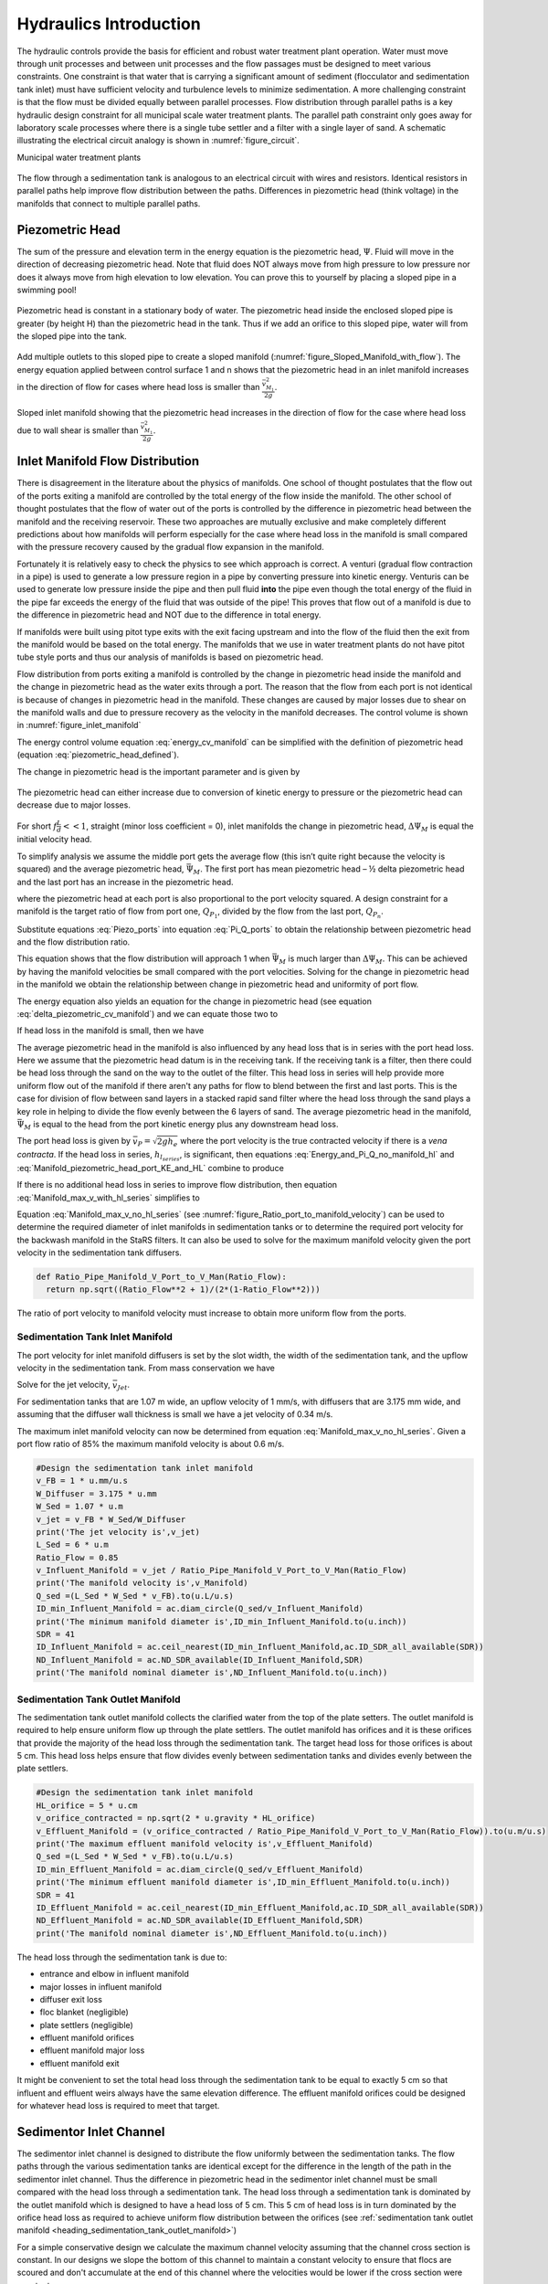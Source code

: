 .. _title_hydraulics_intro:

***********************
Hydraulics Introduction
***********************

The hydraulic controls provide the basis for efficient and robust water treatment plant operation. Water must move through unit processes and between unit processes and the flow passages must be designed to meet various constraints. One constraint is that water that is carrying a significant amount of sediment (flocculator and sedimentation tank inlet) must have sufficient velocity and turbulence levels to minimize sedimentation.  A more challenging constraint is that the flow must be divided equally between parallel processes. Flow distribution through parallel paths is a key hydraulic design constraint for all municipal scale water treatment plants. The parallel path constraint only goes away for laboratory scale processes where there is a single tube settler and a filter with a single layer of sand. A schematic illustrating the electrical circuit analogy is shown in :numref:`figure_circuit`.

Municipal water treatment plants

.. _figure_circuit:

.. figure:: Images/circuit.png
    :width: 400px
    :align: center
    :alt: Sedimentation tank flow circuit

    The flow through a sedimentation tank is analogous to an electrical circuit with wires and resistors. Identical resistors in parallel paths help improve flow distribution between the paths. Differences in piezometric head (think voltage) in the manifolds that connect to multiple parallel paths.

.. _heading_piezometric_head:

Piezometric Head
================

The sum of the pressure and elevation term in the energy equation is the piezometric head, :math:`\Psi`. Fluid will move in the direction of decreasing piezometric head. Note that fluid does NOT always move from high pressure to low pressure nor does it always move from high elevation to low elevation. You can prove this to yourself by placing a sloped pipe in a swimming pool!


.. math::
   :label: piezometric_head_defined

   \Psi = \frac{p}{\rho g} + z


.. _figure_Sloped_Manifold_no_flow:

.. figure:: Images/Sloped_Manifold_no_flow.png
    :width: 400px
    :align: center
    :alt: Sloped manifold with no flow

    Piezometric head is constant in a stationary body of water. The piezometric head inside the enclosed sloped pipe is greater (by height H) than the piezometric head in the tank. Thus if we add an orifice to this sloped pipe, water will from the sloped pipe into the tank.

Add multiple outlets to this sloped pipe to create a sloped manifold (:numref:`figure_Sloped_Manifold_with_flow`). The energy equation applied between control surface 1 and n  shows that the piezometric head in an inlet manifold increases in the direction of flow for cases where head loss is smaller than :math:`\frac{\bar v_{M_1}^2}{2 g}`.


.. _figure_Sloped_Manifold_with_flow:

.. figure:: Images/Sloped_Manifold_with_flow.png
    :width: 400px
    :align: center
    :alt: Sloped manifold with flow

    Sloped inlet manifold showing that the piezometric head increases in the direction of flow for the case where head loss due to wall shear is smaller than :math:`\frac{\bar v_{M_1}^2}{2 g}`.

.. _heading_inlet_manifold_flow_distribution:

Inlet Manifold Flow Distribution
================================

There is disagreement in the literature about the physics of manifolds. One school of thought postulates that the flow out of the ports exiting a manifold are controlled by the total energy of the flow inside the manifold. The other school of thought postulates that the flow of water out of the ports is controlled by the difference in piezometric head between the manifold and the receiving reservoir. These two approaches are mutually exclusive and make completely different predictions about how manifolds will perform especially for the case where head loss in the manifold is small compared with the pressure recovery caused by the gradual flow expansion in the manifold.

Fortunately it is relatively easy to check the physics to see which approach is correct. A venturi (gradual flow contraction in a pipe) is used to generate a low pressure region in a pipe by converting pressure into kinetic energy. Venturis can be used to generate low pressure inside the pipe and then pull fluid **into** the pipe even though the total energy of the fluid in the pipe far exceeds the energy of the fluid that was outside of the pipe! This proves that flow out of a manifold is due to the difference in piezometric head and NOT due to the difference in total energy.

If manifolds were built using pitot type exits with the exit facing upstream and into the flow of the fluid then the exit from the manifold would be based on the total energy. The manifolds that we use in water treatment plants do not have pitot tube style ports and thus our analysis of manifolds is based on piezometric head.

Flow distribution from ports exiting a manifold is controlled by the change in piezometric head inside the manifold and the change in piezometric head as the water exits through a port. The reason that the flow from each port is not identical is because of changes in piezometric head in the manifold. These changes are caused by major losses due to shear on the manifold walls and due to pressure recovery as the velocity in the manifold decreases. The control volume is shown in :numref:`figure_inlet_manifold`

.. math::
   :label: energy_cv_manifold

    \frac{p_{M_1}}{\rho g}+z_{M_1}+\frac{\bar v_{M_1}^2}{2 g}=\frac{p_{M_n}}{\rho g}+z_{M_n}+\frac{\bar v_{M_n}^2}{2g} + h_{L}


The energy control volume equation :eq:`energy_cv_manifold` can be simplified with the definition of piezometric head (equation :eq:`piezometric_head_defined`).

.. math::
   :label: piezometric_cv_manifold

    \Psi_{M_1}+\frac{\bar v_{M_1}^2}{2 g}=\Psi_{M_n}+\frac{\bar v_{M_n}^2}{2 g}+h_{L}

The change in piezometric head is the important parameter and is given by

.. math::
   :label: delta_piezometric_cv_manifold

    \Delta\Psi_M = \frac{\bar v_{M_1}^{2}-\bar v_{M_n}^{2}}{2 g} - h_{L}

.. _figure_inlet_manifold:

.. figure:: Images/inlet_manifold.png
    :width: 400px
    :align: center
    :alt: Sedimentation tank flow circuit

    The piezometric head can either increase due to conversion of kinetic energy to pressure or the piezometric head can decrease due to major losses.

For short :math:`f\frac{L}{d}<<1`, straight (minor loss coefficient = 0), inlet manifolds the change in piezometric head, :math:`\Delta\Psi_M` is equal the initial velocity head.

.. math::
   :label: delta_piezometric_is_velocity_head

    \Delta\Psi_M = \frac{\bar v_{M_1}^{2}}{2 g}

To simplify analysis we assume the middle port gets the average flow (this isn’t quite right because the velocity is squared) and the average piezometric head, :math:`\bar \Psi_M`. The first port has mean piezometric head – ½ delta piezometric head and the last port has an increase in the piezometric head.

.. math::
   :label: Piezo_ports

    \Psi_{M_1} = \bar \Psi_{M} - \frac{1}{2}\Delta \Psi_M

    \Psi_{M_n} = \bar \Psi_{M} + \frac{1}{2}\Delta \Psi_M

where the piezometric head at each port is also proportional to the port velocity squared. A design constraint for a manifold is the target ratio of flow from port one, :math:`Q_{P_1}`, divided by the flow from the last port, :math:`Q_{P_n}`.


.. math::
   :label: Pi_Q_ports

    \Pi_{Q} = \frac{Q_{P_1}}{Q_{P_n}}=\sqrt{\frac{\Psi_{M_1}}{\Psi_{M_n}}}

Substitute equations :eq:`Piezo_ports` into equation :eq:`Pi_Q_ports` to obtain the relationship between piezometric head and the flow distribution ratio.

.. math::
   :label: Pi_Q_ports2

    \Pi_{Q}^2 = \frac{\bar \Psi_{M} - \frac{1}{2}\Delta \Psi_M}{\bar \Psi_{M} + \frac{1}{2}\Delta \Psi_M}

This equation shows that the flow distribution will approach 1 when :math:`\bar \Psi_{M}` is much larger than :math:`\Delta \Psi_M`. This can be achieved by having the manifold velocities be small compared with the port velocities. Solving for the change in piezometric head in the manifold we obtain the relationship between change in piezometric head and uniformity of port flow.

.. math::
   :label: Pi_Q_ports3

    \Delta \Psi_M = 2\bar \Psi_{M}\frac{1 - \Pi_{Q}^2}{\Pi_{Q}^2 + 1}

The energy equation also yields an equation for the change in piezometric head (see equation :eq:`delta_piezometric_cv_manifold`) and we can equate those two to

.. math::
   :label: Energy_and_Pi_Q

    \frac{\bar v_{M_1}^{2}-\bar v_{M_n}^{2}}{2 g} - h_{L} = 2\bar \Psi_{M}\frac{1 - \Pi_{Q}^2}{\Pi_{Q}^2 + 1}


If head loss in the manifold is small, then we have

.. math::
   :label: Energy_and_Pi_Q_no_manifold_hl

    \frac{\bar v_{M_1}^{2}}{2 g} = 2\bar \Psi_M\frac{1 - \Pi_Q^2}{\Pi_Q^2 + 1}

The average piezometric head in the manifold is also influenced by any head loss that is in series with the port head loss. Here we assume that the piezometric head datum is in the receiving tank. If the receiving tank is a filter, then there could be head loss through the sand on the way to the outlet of the filter. This head loss in series will help provide more uniform flow out of the manifold if there aren't any paths for flow to blend between the first and last ports. This is the case for division of flow between sand layers in a stacked rapid sand filter where the head loss through the sand plays a key role in helping to divide the flow evenly between the 6 layers of sand. The average piezometric head in the manifold, :math:`\bar \Psi_{M}` is equal to the head from the port kinetic energy plus any downstream head loss.

.. math::
   :label: Manifold_piezometric_head_port_KE_and_HL

    \bar \Psi_M \cong \frac{\bar v_{P}^{2}}{2 g} + h_{l_{series}} \cong h_{e_{port}} + h_{l_{series}}


The port head loss is given by :math:`\bar v_{P} = \sqrt{2gh_e}` where the port velocity is the true contracted velocity if there is a *vena contracta*. If the head loss in series, :math:`h_{l_{series}}`, is significant, then equations :eq:`Energy_and_Pi_Q_no_manifold_hl` and :eq:`Manifold_piezometric_head_port_KE_and_HL` combine to produce

.. math::
   :label: Manifold_max_v_with_hl_series

    \bar v_{M_1}= 2\sqrt{g (h_{e_{port}} + h_{l_{series}})\frac{1 - \Pi_{Q}^2}{\Pi_{Q}^2 + 1}}

If there is no additional head loss in series to improve flow distribution, then equation :eq:`Manifold_max_v_with_hl_series` simplifies to

.. math::
   :label: Manifold_max_v_no_hl_series

    \frac{\bar v_{P}}{\bar v_{M_1}} = \sqrt{\frac{\Pi_{Q}^2 + 1}{2(1 - \Pi_{Q}^2)}}

Equation :eq:`Manifold_max_v_no_hl_series` (see :numref:`figure_Ratio_port_to_manifold_velocity`) can be used to determine the required diameter of inlet manifolds in sedimentation tanks or to determine the required port velocity for the backwash manifold in the StaRS filters. It can also be used to solve for the maximum manifold velocity given the port velocity in the sedimentation tank diffusers.


.. code:: python

  def Ratio_Pipe_Manifold_V_Port_to_V_Man(Ratio_Flow):
    return np.sqrt((Ratio_Flow**2 + 1)/(2*(1-Ratio_Flow**2)))

.. _figure_Ratio_port_to_manifold_velocity:

.. figure:: Images/Ratio_port_to_manifold_velocity.png
    :width: 400px
    :align: center
    :alt: Filter channel

    The ratio of port velocity to manifold velocity must increase to obtain more uniform flow from the ports.



.. _heading_sedimentation_tank_inlet_manifold:

Sedimentation Tank Inlet Manifold
---------------------------------

The port velocity for inlet manifold diffusers is set by the slot width, the width of the sedimentation tank, and the upflow velocity in the sedimentation tank. From mass conservation we have

.. math::
   :label: Sed_diffuser_mass_conserve

   Q_{Diffuser} = \bar v_{Jet} W_{Diffuser} S_{Diffuser} = \bar v_{FB} W_{Sed} B_{Diffuser}

Solve for the jet velocity, :math:`\bar v_{Jet}`.

.. math::
   :label: Sed_diffuser_jet_velocity

   \bar v_{Jet}  = \frac{\bar v_{FB} W_{Sed} B_{Diffuser}}{W_{Diffuser} S_{Diffuser}}

For sedimentation tanks that are 1.07 m wide, an upflow velocity of 1 mm/s, with diffusers that are 3.175 mm wide, and assuming that the diffuser wall thickness is small we have a jet velocity of 0.34 m/s.

The maximum inlet manifold velocity can now be determined from equation :eq:`Manifold_max_v_no_hl_series`. Given a port flow ratio of 85% the maximum manifold velocity is about 0.6 m/s.

.. code:: python

  #Design the sedimentation tank inlet manifold
  v_FB = 1 * u.mm/u.s
  W_Diffuser = 3.175 * u.mm
  W_Sed = 1.07 * u.m
  v_jet = v_FB * W_Sed/W_Diffuser
  print('The jet velocity is',v_jet)
  L_Sed = 6 * u.m
  Ratio_Flow = 0.85
  v_Influent_Manifold = v_jet / Ratio_Pipe_Manifold_V_Port_to_V_Man(Ratio_Flow)
  print('The manifold velocity is',v_Manifold)
  Q_sed =(L_Sed * W_Sed * v_FB).to(u.L/u.s)
  ID_min_Influent_Manifold = ac.diam_circle(Q_sed/v_Influent_Manifold)
  print('The minimum manifold diameter is',ID_min_Influent_Manifold.to(u.inch))
  SDR = 41
  ID_Influent_Manifold = ac.ceil_nearest(ID_min_Influent_Manifold,ac.ID_SDR_all_available(SDR))
  ND_Influent_Manifold = ac.ND_SDR_available(ID_Influent_Manifold,SDR)
  print('The manifold nominal diameter is',ND_Influent_Manifold.to(u.inch))

.. _heading_sedimentation_tank_outlet_manifold:

Sedimentation Tank Outlet Manifold
----------------------------------

The sedimentation tank outlet manifold collects the clarified water from the top of the plate setters. The outlet manifold is required to help ensure uniform flow up through the plate settlers.  The outlet manifold has orifices and it is these orifices that provide the majority of the head loss through the sedimentation tank. The target head loss for those orifices is about 5 cm. This head loss helps ensure that flow divides evenly between sedimentation tanks and divides evenly between the plate settlers.

.. code:: python

  #Design the sedimentation tank inlet manifold
  HL_orifice = 5 * u.cm
  v_orifice_contracted = np.sqrt(2 * u.gravity * HL_orifice)
  v_Effluent_Manifold = (v_orifice_contracted / Ratio_Pipe_Manifold_V_Port_to_V_Man(Ratio_Flow)).to(u.m/u.s)
  print('The maximum effluent manifold velocity is',v_Effluent_Manifold)
  Q_sed =(L_Sed * W_Sed * v_FB).to(u.L/u.s)
  ID_min_Effluent_Manifold = ac.diam_circle(Q_sed/v_Effluent_Manifold)
  print('The minimum effluent manifold diameter is',ID_min_Effluent_Manifold.to(u.inch))
  SDR = 41
  ID_Effluent_Manifold = ac.ceil_nearest(ID_min_Effluent_Manifold,ac.ID_SDR_all_available(SDR))
  ND_Effluent_Manifold = ac.ND_SDR_available(ID_Effluent_Manifold,SDR)
  print('The manifold nominal diameter is',ND_Effluent_Manifold.to(u.inch))

The head loss through the sedimentation tank is due to:

* entrance and elbow in influent manifold
* major losses in influent manifold
* diffuser exit loss
* floc blanket (negligible)
* plate settlers (negligible)
* effluent manifold orifices
* effluent manifold major loss
* effluent manifold exit

It might be convenient to set the total head loss through the sedimentation tank to be equal to exactly 5 cm so that influent and effluent weirs always have the same elevation difference. The effluent manifold orifices could be designed for whatever head loss is required to meet that target.

.. _heading_sedimentor_inlet_channel:

Sedimentor Inlet Channel
========================

The sedimentor inlet channel is designed to distribute the flow uniformly between the sedimentation tanks. The flow paths through the various sedimentation tanks are identical except for the difference in the length of the path in the sedimentor inlet channel. Thus the difference in piezometric head in the sedimentor inlet channel must be small compared with the head loss through a sedimentation tank. The head loss through a sedimentation tank is dominated by the outlet manifold which is designed to have a head loss of 5 cm. This 5 cm of head loss is in turn dominated by the orifice head loss as required to achieve uniform flow distribution between the orifices (see :ref:`sedimentation tank outlet manifold <heading_sedimentation_tank_outlet_manifold>`)

For a simple conservative design we calculate the maximum channel velocity assuming that the channel cross section is constant. In our designs we slope the bottom of this channel to maintain a constant velocity to ensure that flocs are scoured and don't accumulate at the end of this channel where the velocities would be lower if the cross section were constant.

We can use :eq:`Energy_and_Pi_Q_no_manifold_hl` to calculate maximum velocity in the sedimentor inlet channel. In this case the average manifold piezometric head, :math:`\bar \Psi_M` ,is measured relative to the water level in the sedimentor that is above the sedimentor exit weir. This difference in elevation is dominated by the 5 cm of head loss created by the orifices in the sedimentor outlet manifold. Solving for the maximum channel velocity we obtain

.. math::
   :label: vM_Energy_and_Pi_Q_no_manifold_hl

   \bar v_{M_1} = 2\sqrt{g\bar \Psi_{Sed}\frac{1 - \Pi_{Q}^2}{\Pi_{Q}^2 + 1}}

where :math:`\Pi_{Q}` represents the uniformity of flow distribution taken as the minimum sedimentation tank flow divided by the maximum sedimentation tank flow.

The Ten State Standards states, "The velocity of flocculated water through conduits to settling basins shall not be less than 0.15 m/s nor greater than 0.45 m/s." The lower velocity matches the constraint of ensuring that the velocity is high enough to scour flocs along the bottom of the channel and thus prevent sedimentation. The maximum velocity was presumably set to achieve reasonable flow distribution, but that values is dependent on the head loss through the sedimentation tanks.

Below we calculate the maximum sedimentor inlet channel velocity as a function of the flow distribution uniformity.

.. code:: python

  Pi_Q_min = 0.8
  Pi_Q = np.linspace(Pi_Q_min,0.99,50)
  Psi_Sed = 5 * u.cm

  def v_man(Psi,Pi_Q):
    v_man = (2 * np.sqrt(u.gravity * Psi * (1 - Pi_Q**2)/(Pi_Q**2 + 1) )).to(u.m/u.s)
    return v_man

  v_man(Psi_Sed,Pi_Q)

  plt.plot(Pi_Q,v_man(Psi_Sed,Pi_Q),linewidth=2, color='blue')
  plt.plot([Pi_Q_min,1],[0.45,0.45],linewidth=2, color='black')
  plt.plot([Pi_Q_min,1],[0.15,0.15],linewidth=2, color='black', linestyle='dashed')
  plt.ylabel('Channel water velocity (m/s)')
  plt.xlabel('Flow uniformity')
  plt.ylim((0,0.7))
  plt.legend(['Max channel velocity','10 State Standards Max','10 State Standards Min'])
  plt.show()


.. _figure_Sedimentor_channel_max_v:

.. figure:: Images/Sedimentor_channel_max_v.png
    :width: 400px
    :align: center
    :alt: Sedimentor inlet channel velocity constraints

    The ratio of port velocity to manifold velocity must increase to obtain more uniform flow from the ports.

The channel velocity must be less than 0.45 m/s to obtain a flow distribution uniformity above 0.9 given that the sedimentor head loss is 5 cm.

Filter Inlet Channel with Rectangular Weir Flow Distribution
============================================================

In plants with flow rates large enough to use open stacked rapid sand filters the settled water is delivered to those filters through an open channel. The water exits the channel by flowing across a rectangular weir (see :numref:`figure_Filter_channel`). As is the case in a manifold pipe the water in the channel is decelerating and thus the piezometric head is increasing in the direction of flow. This increase in piezometric head is equivalent to the increase in the depth of water in the channel. This increase in water depth results in more water flowing across the final weir exiting the channel.

.. _figure_Filter_channel:

.. figure:: Images/Filter_channel.png
    :width: 400px
    :align: center
    :alt: Filter channel

    The filter inlet channel distributes flow to all of the filters. The water in the channel flows across sharp crested weirs into the filter inlet boxes. The velocity in the channel decreases in the direction of flow and thus the kinetic energy of the flow is converted into height. That added height results in greater flow into downstream filter inlet boxes.

The flow across the weirs into the filter inlet boxes is complicated by several factors. First, there must be a *vena contracta* as the flow changes direction to flow across the weir and thus the :math:`90^{\circ}` *vena contracta* coefficient should enter the equations. Second, the weirs as they are fabricated are neither sharp nor broad and thus it isn't clear which equations are best suited. Sharp crested weirs are known to have a reduced depth of flow above the weir due to the acceleration of water approaching the weir and this effect is normally ignored and then thrown into the weir coefficient. Given that our weirs do not have a rounded upstream edge required by broad crested weirs we will use the sharp crested weir equation.

Side Exit Sharp Crested Weir
----------------------------

.. math::
   :label: Sharp_weir_Q_of_channel_depth

   Q = \Pi_{vc}\frac{2}{3} \sqrt{2g} w \left(H_{channel}\right)^\frac{3}{2}


where :math:`H_{channel}` is the height of the water in the channel above the top of the weir. (see equation 10.30 in Fundamentals of Fluid Mechanics, Fifth Edition by Munson, Young, and Okiishi)

Inlet Channel Design for Equal Filter Flow
------------------------------------------

We will simplify this manifold problem by assuming that the average water height in the channel above the weirs corresponds to the average flow across the weirs and that the upstream depth is decreased by 1/2 of the channel velocity head and the downstream depth is increased by 1/2 the channel velocity head.



The ratio of flows from the first filter and the last filter in the channel is given by

.. math::
   :label: Sharp_weir_flow_ratio_messy

   \Pi_{Q_{weir}} = \frac{Q_{Filter_1}}{Q_{Filter_n}} = \frac{\Pi_{vc}\frac{2}{3} \sqrt{2g} w \left(\bar H_{channel} - \frac{\bar v_{M_1}^2}{4g}\right)^\frac{3}{2}}{\Pi_{vc}\frac{2}{3} \sqrt{2g} w \left(\bar H_{channel} + \frac{\bar v_{M_1}^2}{4g}\right)^\frac{3}{2}}


where :math:`\bar H_{channel}` is the average height of water in the channel relative to the top of the weir. Equation :eq:`Sharp_weir_flow_ratio_messy` simplifies to

.. math::
   :label: Sharp_weir_flow_ratio1

   \Pi_{Q_{weir}} = \frac{ \left(\bar H_{channel} - \frac{\bar v_{M_1}^2}{4g}\right)^\frac{3}{2}}{\left(\bar H_{channel} + \frac{\bar v_{M_1}^2}{4g}\right)^\frac{3}{2}}

The slower the velocity in the channel the more uniform the flow distribution will be between the filters.

Solve for the maximum velocity in the channel given the average depth of water above the weirs and the required flow distribution.

.. math::
   :label: Sharp_weir_flow_ratio2

    \bar H_{channel}\Pi_{Q_{weir}}^\frac{2}{3} + \frac{\bar v_{M_1}^2}{4g}\Pi_{Q_{weir}}^\frac{2}{3}= { \bar H_{channel} - \frac{\bar v_{M_1}^2}{4g}}

Now we can solve for maximum manifold channel velocity.

.. math::
   :label: Inlet_Channel_v_max

     \bar v_{M_1} =  2\sqrt{g\bar H_{channel}\frac{\left(1-\Pi_{Q_{weir}}^\frac{2}{3}\right)}{\left(\Pi_{Q_{weir}}^\frac{2}{3} + 1\right)}}


The channel depth of water above the weir, :math:`\bar H_{channel}`, and the flow uniformity target set the maximum velocity in the manifold channel (see :numref:`figure_Filter_channel_v_max`).

.. code:: python

  def Inlet_Channel_V_Max(H_weir,Ratio_Flow):
  return (2 * np.sqrt(u.gravity*H_weir*(1-Ratio_Flow**(2/3))/(1+Ratio_Flow**(2/3)))).to(u.m/u.s)

  Ratio_Q_graph = np.linspace(0.6,0.95,20)

  H_weir = 5 * u.cm
  v_graph = np.empty_like(Ratio_Q_graph) * u.m/u.s
  for i in range(20):
  v_graph[i] = Inlet_Channel_V_Max(H_weir,Ratio_Q_graph[i])

  plt.plot(Ratio_Q_graph,v_graph)
  plt.xlabel(r'Flow ratio, $\Pi_{Q_{weir}}$')
  plt.ylabel(r'Maximum manifold channel velocity, $ \bar v_{M_1} \left(\frac{m}{s} \right)$')
  plt.show()



.. _figure_Filter_channel_v_max:

.. figure:: Images/Filter_channel_v_max.png
    :width: 400px
    :align: center
    :alt: Filter channel velocities

    The maximum velocity in the filter inlet channel decreases as the target flow ratio, :math:`\Pi_{Q_{weir}}`, approaches 1. This graph was created assuming :math:`\bar H_{channel}` of 5 cm.



Backwash Weir Slot Design
-------------------------

The goal of the backwash weir slot is to provide close to the design flow rate to a filter while it is in backwash mode. To accomplish this the wide gate weir is opened and the weir slot controls the flow of water into the inlet box. During backwash the water level in the inlet box is much lower and thus the backwash weir slot can extend deep into the box. The design constraint for this slot is that it must deliver the design flow when the water level in the inlet channel is at the design flow height and it must deliver at least 80% of the design flow  when there is no flow going to any of the other filters. The difference in water level between the two cases is :math:`H_{channel}` because this is the height of water flowing over the wide weir at the design flow rate. The height of the slot, :math:`H_{slot}`, is measured relative to the design flow water level in the inlet channel.

This design will result in more water available for backwash than is absolutely needed and if it turns out that too much water is directed to this filter than the bottom of the slot can be elevated by adding a few stop logs.

The equation is based on the sharp crested weir (Equation :eq:`Sharp_weir_Q_of_channel_depth`). The head loss through the gate weir should be subtracted from both the top and bottom terms

.. math::
   :label: Flow_ratio_backwash

     \Pi_{Q_{BW}} = \frac{Q_{BW_{min}}}{Q_{BW_{max}}} = \frac{\Pi_{vc}\frac{2}{3} \sqrt{2g} w \left(H_{slot} - H_{channel} - HL_{Gate}\right)^\frac{3}{2}}{\Pi_{vc}\frac{2}{3} \sqrt{2g} w \left(H_{slot}- HL_{Gate}\right)^\frac{3}{2}}

Simplify and solve for :math:`H_{slot}`.

.. math::
   :label: backwash_slot_height

     H_{slot} = \frac{H_{channel}}{1-\Pi_{Q_{BW}}^\frac{2}{3}} + HL_{Gate}
